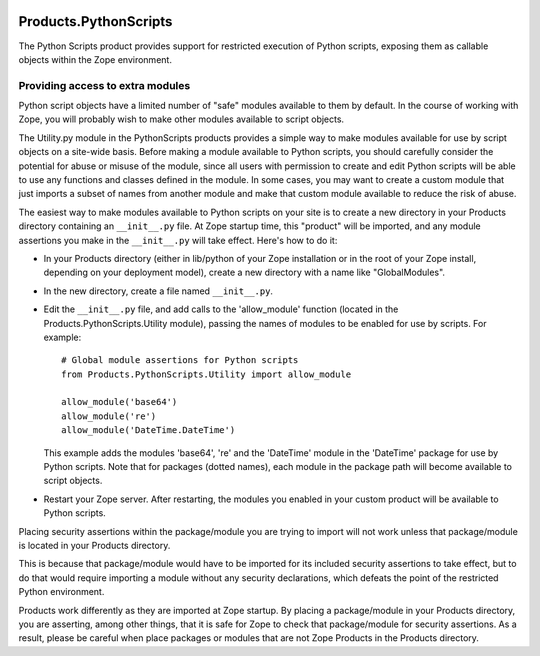 .. image:: https://github.com/zopefoundation/Products.PythonScripts/actions/workflows/tests.yml/badge.svg
   :target: https://github.com/zopefoundation/Products.PythonScripts/actions/workflows/tests.yml

.. image:: https://coveralls.io/repos/github/zopefoundation/Products.PythonScripts/badge.svg?branch=master
   :target: https://coveralls.io/github/zopefoundation/Products.PythonScripts?branch=master

.. image:: https://img.shields.io/pypi/v/Products.PythonScripts.svg
   :target: https://pypi.org/project/Products.PythonScripts/
   :alt: Current version on PyPI

.. image:: https://img.shields.io/pypi/pyversions/Products.PythonScripts.svg
   :target: https://pypi.org/project/Products.PythonScripts/
   :alt: Supported Python versions


Products.PythonScripts
======================
The Python Scripts product provides support for restricted execution of
Python scripts, exposing them as callable objects within the Zope
environment.

Providing access to extra modules
---------------------------------
Python script objects have a limited number of "safe" modules
available to them by default. In the course of working with Zope,
you will probably wish to make other modules available to script
objects.

The Utility.py module in the PythonScripts products provides a
simple way to make modules available for use by script objects
on a site-wide basis. Before making a module available to Python
scripts, you should carefully consider the potential for abuse
or misuse of the module, since all users with permission to
create and edit Python scripts will be able to use any functions
and classes defined in the module. In some cases, you may want to
create a custom module that just imports a subset of names from
another module and make that custom module available to reduce
the risk of abuse.

The easiest way to make modules available to Python scripts on
your site is to create a new directory in your Products directory
containing an ``__init__.py`` file. At Zope startup time, this
"product" will be imported, and any module assertions you make
in the ``__init__.py`` will take effect. Here's how to do it:

- In your Products directory (either in lib/python of your
  Zope installation or in the root of your Zope install,
  depending on your deployment model), create a new directory
  with a name like "GlobalModules".

- In the new directory, create a file named ``__init__.py``.

- Edit the ``__init__.py`` file, and add calls to the 'allow_module'
  function (located in the Products.PythonScripts.Utility module),
  passing the names of modules to be enabled for use by scripts.
  For example::

    # Global module assertions for Python scripts
    from Products.PythonScripts.Utility import allow_module

    allow_module('base64')
    allow_module('re')
    allow_module('DateTime.DateTime')

  This example adds the modules 'base64', 're' and the 'DateTime'
  module in the 'DateTime' package for use by Python scripts. Note
  that for packages (dotted names), each module in the package path
  will become available to script objects.

- Restart your Zope server. After restarting, the modules you enabled
  in your custom product will be available to Python scripts.

Placing security assertions within the package/module you are trying
to import will not work unless that package/module is located in
your Products directory.

This is because that package/module would have to be imported for its
included security assertions to take effect, but to do
that would require importing a module without any security
declarations, which defeats the point of the restricted
Python environment.

Products work differently as they are imported at Zope startup.
By placing a package/module in your Products directory, you are
asserting, among other things, that it is safe for Zope to check
that package/module for security assertions. As a result, please
be careful when place packages or modules that are not Zope Products
in the Products directory.
